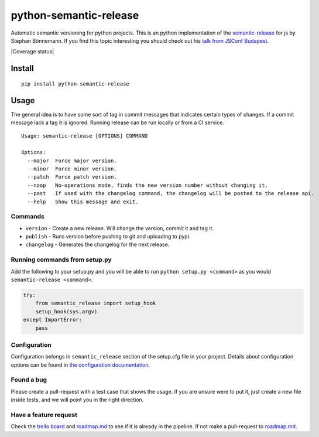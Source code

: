 python-semantic-release
=======================

Automatic semantic versioning for python projects. This is an python
implementation of the
`semantic-release <https://github.com/semantic-release/semantic-release>`__
for js by Stephan Bönnemann. If you find this topic interesting you
should check out his `talk from JSConf
Budapest <https://www.youtube.com/watch?v=tc2UgG5L7WM>`__.

|Build status| |Coverage status| |PyPI version| |Trello|

Install
-------

::

    pip install python-semantic-release

Usage
-----

The general idea is to have some sort of tag in commit messages that
indicates certain types of changes. If a commit message lack a tag it is
ignored. Running release can be run locally or from a CI service.

::

    Usage: semantic-release [OPTIONS] COMMAND

    Options:
      --major  Force major version.
      --minor  Force minor version.
      --patch  Force patch version.
      --noop   No-operations mode, finds the new version number without changing it.
      --post   If used with the changelog command, the changelog will be posted to the release api.
      --help   Show this message and exit.

Commands
~~~~~~~~

-  ``version`` - Create a new release. Will change the version, commit
   it and tag it.
-  ``publish`` - Runs version before pushing to git and uploading to
   pypi.
-  ``changelog`` - Generates the changelog for the next release.

Running commands from setup.py
~~~~~~~~~~~~~~~~~~~~~~~~~~~~~~

Add the following to your setup.py and you will be able to run
``python setup.py <command>`` as you would
``semantic-release <command>``.

.. code:: python

    try:
        from semantic_release import setup_hook
        setup_hook(sys.argv)
    except ImportError:
        pass

Configuration
~~~~~~~~~~~~~

Configuration belongs in ``semantic_release`` section of the setup.cfg
file in your project. Details about configuration options can be found
in `the configuration
documentation <http://python-semantic-release.readthedocs.org/en/latest/configuration.html>`__.

Found a bug
~~~~~~~~~~~

Please create a pull-request with a test case that shows the usage. If you are unsure were to put
it, just create a new file inside tests, and we will point you in the right direction.

Have a feature request
~~~~~~~~~~~~~~~~~~~~~~

Check the `trello board`_ and `roadmap.md`_ to see if it is already in the pipeline. If not make a
pull-request to `roadmap.md`_.

.. _trello board: https://trello.com/b/ylmdOYr1/python-semantic-release
.. _roadmap.md: https://github.com/relekang/python-semantic-release/blob/master/roadmap.md

.. |Build status| image:: https://travis-ci.org/riddlesio/python-semantic-release.svg?branch=master
    :target: https://travis-ci.org/riddlesio/python-semantic-release
.. |PyPI version| image:: https://badge.fury.io/py/python-semantic-release.svg
.. |Trello| image:: https://img.shields.io/badge/trello-board-blue.svg
   :target: https://trello.com/b/ylmdOYr1/python-semantic-release
